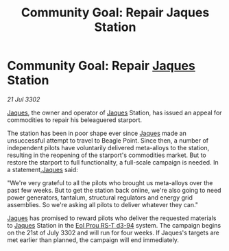 :PROPERTIES:
:ID:       41f3a2a6-59bf-4503-81f2-ad64e59b0699
:END:
#+title: Community Goal: Repair Jaques Station
#+filetags: :CommunityGoal:3302:galnet:

* Community Goal: Repair [[id:f37f17f1-8eb3-4598-93f7-190fe97438a1][Jaques]] Station

/21 Jul 3302/

[[id:f37f17f1-8eb3-4598-93f7-190fe97438a1][Jaques]], the owner and operator of [[id:f37f17f1-8eb3-4598-93f7-190fe97438a1][Jaques]] Station, has issued an appeal for commodities to repair his beleaguered starport. 

The station has been in poor shape ever since [[id:f37f17f1-8eb3-4598-93f7-190fe97438a1][Jaques]] made an unsuccessful attempt to travel to Beagle Point. Since then, a number of independent pilots have voluntarily delivered meta-alloys to the station, resulting in the reopening of the starport's commodities market. But to restore the starport to full functionality, a full-scale campaign is needed. In a statement,[[id:f37f17f1-8eb3-4598-93f7-190fe97438a1][Jaques]] said: 

"We're very grateful to all the pilots who brought us meta-alloys over the past few weeks. But to get the station back online, we're also going to need power generators, tantalum, structural regulators and energy grid assemblies. So we're asking all pilots to deliver whatever they can." 

[[id:f37f17f1-8eb3-4598-93f7-190fe97438a1][Jaques]] has promised to reward pilots who deliver the requested materials to [[id:f37f17f1-8eb3-4598-93f7-190fe97438a1][Jaques]] Station in the [[id:5f3c361b-30be-4912-8341-f6f3c1336028][Eol Prou RS-T d3-94]] system. The campaign begins on the 21st of July 3302 and will run for four weeks. If Jaques's targets are met earlier than planned, the campaign will end immediately.

